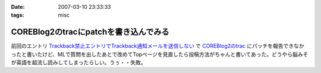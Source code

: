 :date: 2007-03-10 23:33:33
:tags: misc

=================================================
COREBlog2のtracにpatchを書き込んでみる
=================================================

前回のエントリ `Trackback禁止エントリでTrackback通知メールを送信しない`_ で `COREBlog2のtrac`_ にパッチを報告できなかったと書いたけど、MLで質問を出したあとで改めてTopページを見直したら投稿方法がちゃんと書いてあった。どうやら脳みそが英語を超流し読みしてしまったらしい。うぅ・・失敗。

.. _`Trackback禁止エントリでTrackback通知メールを送信しない`: http://www.freia.jp/taka/blog/411#more
.. _`COREBlog2のtrac`: http://coreblog.org/trac/coreblog2/ticket/50


.. :extend type: text/html
.. :extend:

